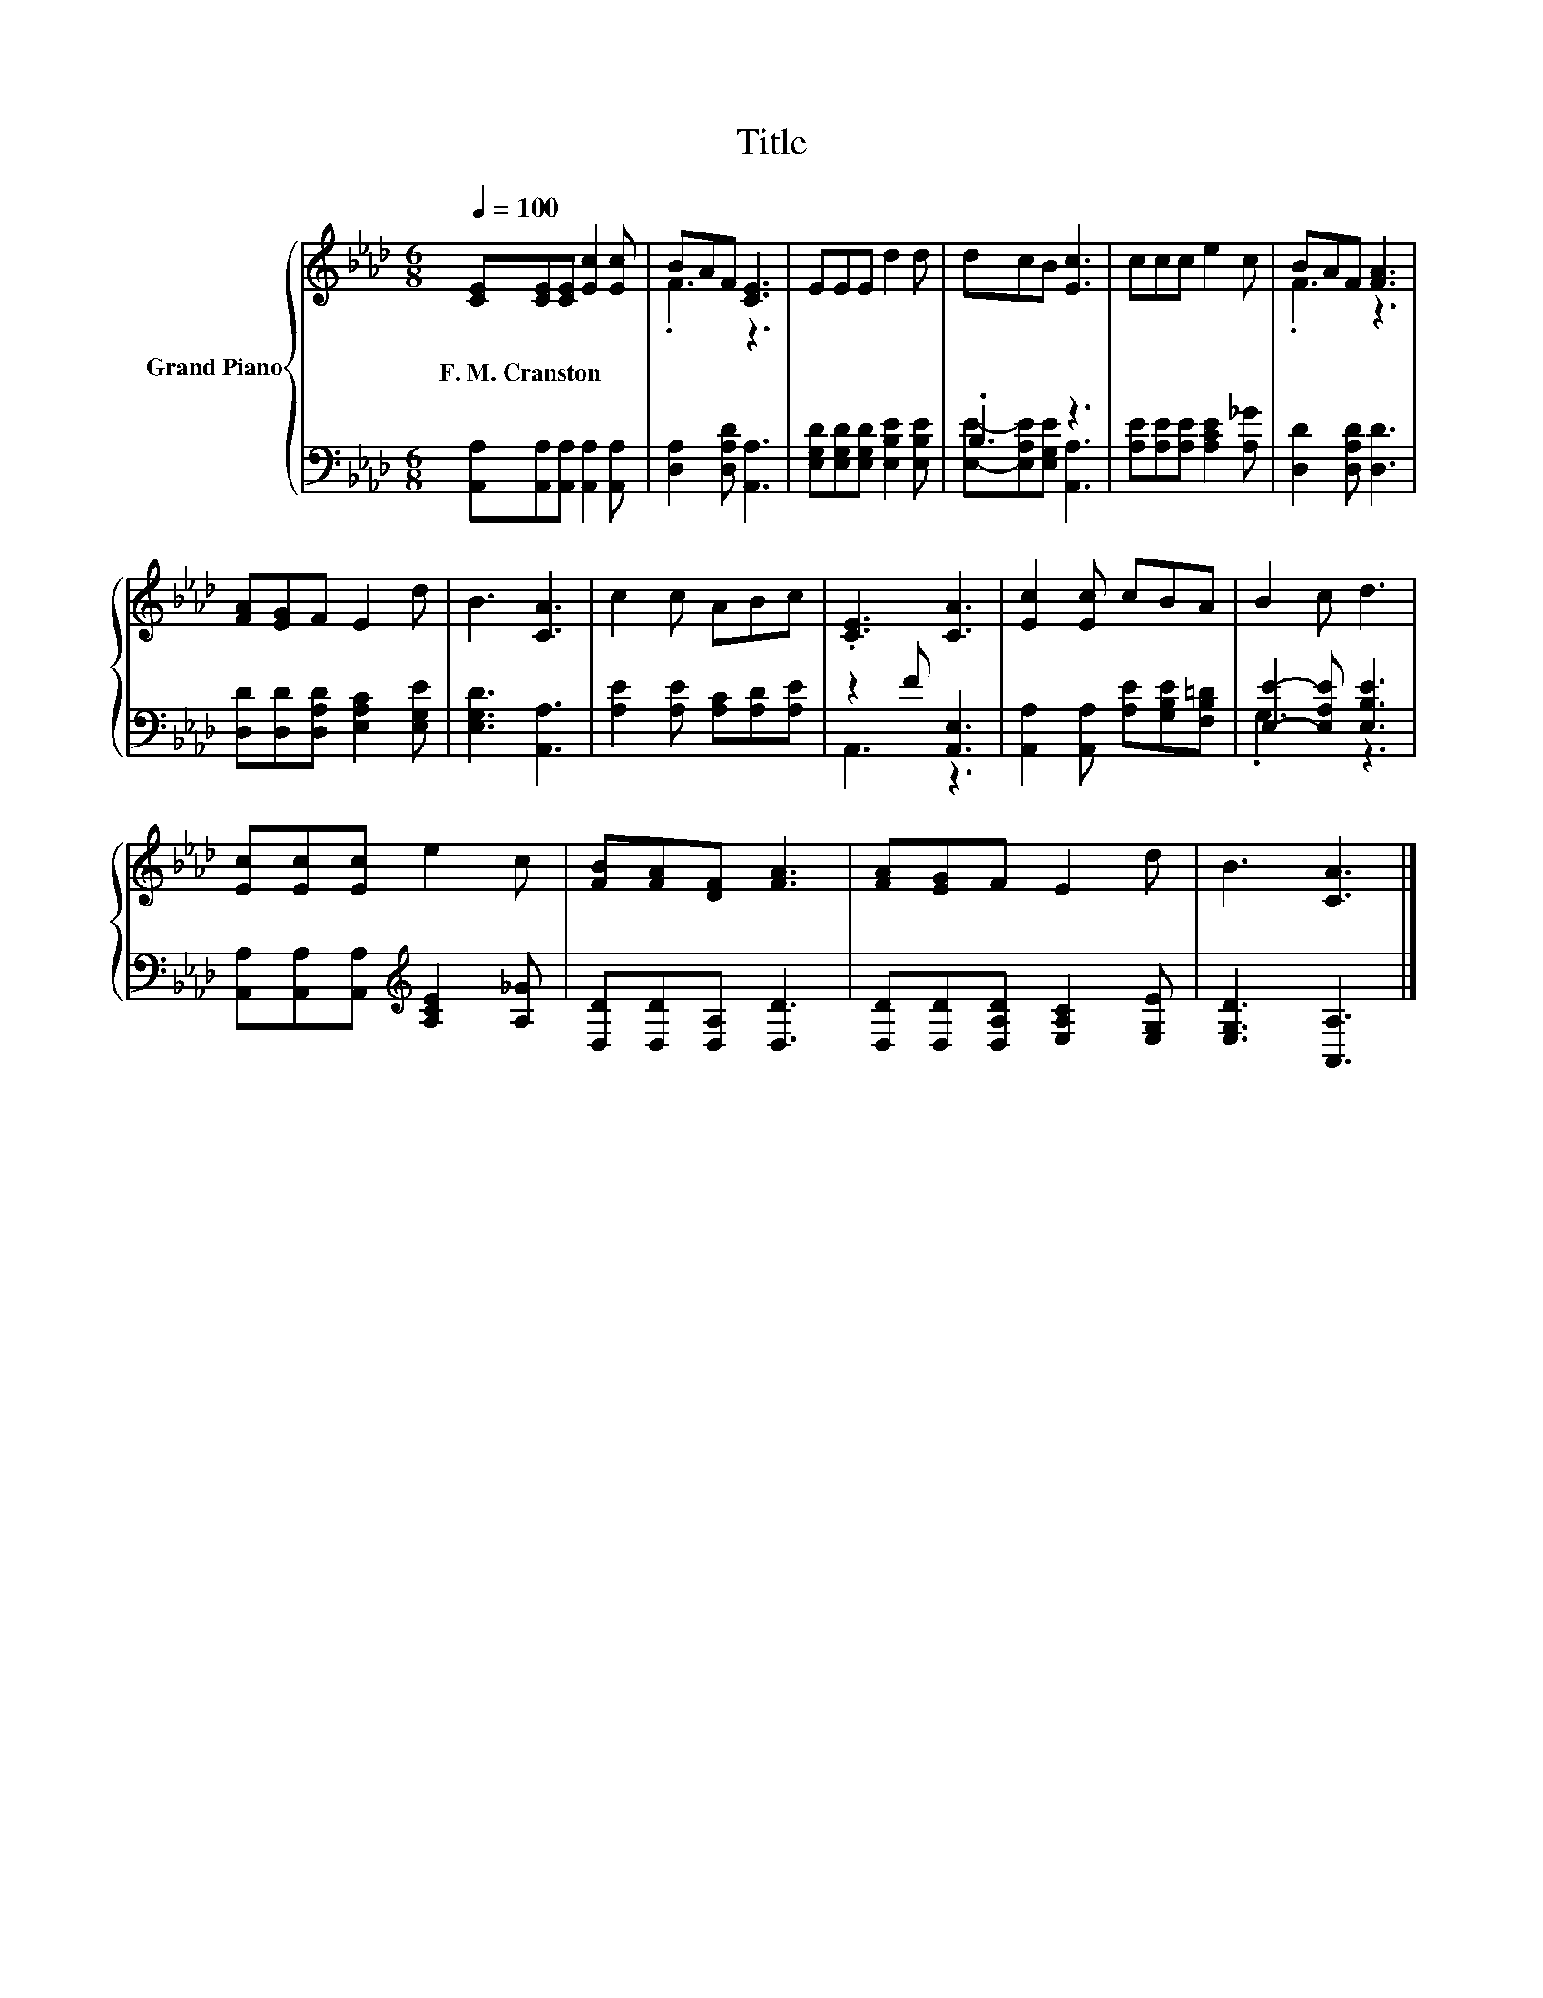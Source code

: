 X:1
T:Title
%%score { ( 1 3 ) | ( 2 4 ) }
L:1/8
Q:1/4=100
M:6/8
K:Ab
V:1 treble nm="Grand Piano"
V:3 treble 
V:2 bass 
V:4 bass 
V:1
 [CE][CE][CE] [Ec]2 [Ec] | BAF [CE]3 | EEE d2 d | dcB [Ec]3 | ccc e2 c | BAF [FA]3 | %6
w: F.~M.~Cranston * * * *||||||
 [FA][EG]F E2 d | B3 [CA]3 | c2 c ABc | .[CE]3 [CA]3 | [Ec]2 [Ec] cBA | B2 c d3 | %12
w: ||||||
 [Ec][Ec][Ec] e2 c | [FB][FA][DF] [FA]3 | [FA][EG]F E2 d | B3 [CA]3 |] %16
w: ||||
V:2
 [A,,A,][A,,A,][A,,A,] [A,,A,]2 [A,,A,] | [D,A,]2 [D,A,D] [A,,A,]3 | %2
 [E,G,D][E,G,D][E,G,D] [E,B,E]2 [E,B,E] | .B,3 z3 | [A,E][A,E][A,E] [A,CE]2 [A,_G] | %5
 [D,D]2 [D,A,D] [D,D]3 | [D,D][D,D][D,A,D] [E,A,C]2 [E,G,E] | [E,G,D]3 [A,,A,]3 | %8
 [A,E]2 [A,E] [A,C][A,D][A,E] | z2 F [A,,E,]3 | [A,,A,]2 [A,,A,] [A,E][G,B,E][F,B,=D] | %11
 [E,E]2- [E,A,E] [E,B,E]3 | [A,,A,][A,,A,][A,,A,][K:treble] [A,CE]2 [A,_G] | %13
 [D,D][D,D][D,A,] [D,D]3 | [D,D][D,D][D,A,D] [E,A,C]2 [E,G,E] | [E,G,D]3 [A,,A,]3 |] %16
V:3
 x6 | .F3 z3 | x6 | x6 | x6 | .F3 z3 | x6 | x6 | x6 | x6 | x6 | x6 | x6 | x6 | x6 | x6 |] %16
V:4
 x6 | x6 | x6 | [E,E]-[E,A,E][E,G,E] [A,,A,]3 | x6 | x6 | x6 | x6 | x6 | A,,3 z3 | x6 | .G,3 z3 | %12
 x3[K:treble] x3 | x6 | x6 | x6 |] %16

